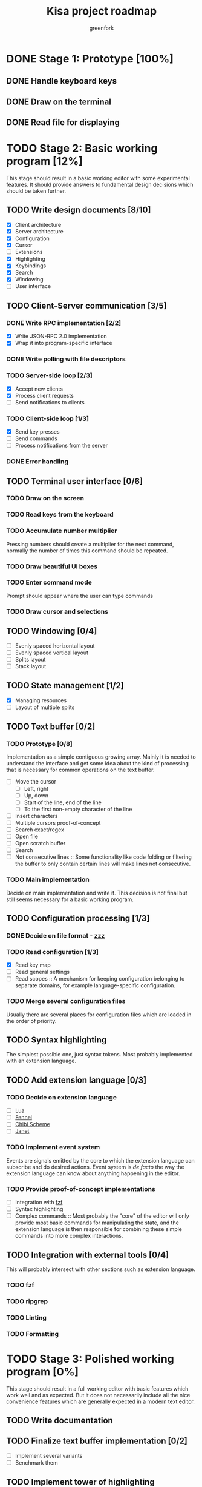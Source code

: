 #+title: Kisa project roadmap
#+author: greenfork
#+STARTUP: logdone content
   
* DONE Stage 1: Prototype [100%]
  
** DONE Handle keyboard keys
   
** DONE Draw on the terminal
   
** DONE Read file for displaying

* TODO Stage 2: Basic working program [12%]
  :PROPERTIES:
  :COOKIE_DATA: todo recursive
  :END:

  This stage should result in a basic working editor with some experimental
  features. It should provide answers to fundamental design decisions which
  should be taken further.

** TODO Write design documents [8/10]
   - [X] Client architecture
   - [X] Server architecture
   - [X] Configuration
   - [X] Cursor
   - [ ] Extensions
   - [X] Highlighting
   - [X] Keybindings
   - [X] Search
   - [X] Windowing
   - [ ] User interface
   
** TODO Client-Server communication [3/5]

*** DONE Write RPC implementation [2/2]
    CLOSED: [2021-09-02 Thu 23:39]
    - [X] Write JSON-RPC 2.0 implementation
    - [X] Wrap it into program-specific interface

*** DONE Write polling with file descriptors
    CLOSED: [2021-09-02 Thu 23:39]

*** TODO Server-side loop [2/3]
    - [X] Accept new clients
    - [X] Process client requests
    - [ ] Send notifications to clients

*** TODO Client-side loop [1/3]
    - [X] Send key presses
    - [ ] Send commands
    - [ ] Process notifications from the server

*** DONE Error handling
    CLOSED: [2021-09-02 Thu 23:45]

** TODO Terminal user interface [0/6]

*** TODO Draw on the screen

*** TODO Read keys from the keyboard

*** TODO Accumulate number multiplier
    Pressing numbers should create a multiplier for the next command, normally
    the number of times this command should be repeated.

*** TODO Draw beautiful UI boxes

*** TODO Enter command mode
    Prompt should appear where the user can type commands

*** TODO Draw cursor and selections

** TODO Windowing [0/4]
   - [ ] Evenly spaced horizontal layout
   - [ ] Evenly spaced vertical layout
   - [ ] Splits layout
   - [ ] Stack layout

** TODO State management [1/2]
   - [X] Managing resources
   - [ ] Layout of multiple splits

** TODO Text buffer [0/2]
*** TODO Prototype [0/8]
     Implementation as a simple contiguous growing array. Mainly
     it is needed to understand the interface and get some idea about the kind
     of processing that is necessary for common operations on the text buffer.
     - [ ] Move the cursor
       + [ ] Left, right
       + [ ] Up, down
       + [ ] Start of the line, end of the line
       + [ ] To the first non-empty character of the line
     - [ ] Insert characters
     - [ ] Multiple cursors proof-of-concept
     - [ ] Search exact/regex
     - [ ] Open file
     - [ ] Open scratch buffer
     - [ ] Search
     - [ ] Not consecutive lines :: Some functionality like code folding or
       filtering the buffer to only contain certain lines will make lines not
       consecutive.
*** TODO Main implementation
     Decide on main implementation and write it. This decision is not final but
     still seems necessary for a basic working program.

** TODO Configuration processing [1/3]
*** DONE Decide on file format - [[https://github.com/gruebite/zzz][zzz]]
    CLOSED: [2021-09-03 Fri 00:43]
*** TODO Read configuration [1/3]
    - [X] Read key map
    - [ ] Read general settings
    - [ ] Read scopes :: A mechanism for keeping configuration belonging to
      separate domains, for example language-specific configuration.
       
*** TODO Merge several configuration files
    Usually there are several places for configuration files which are loaded
    in the order of priority.

** TODO Syntax highlighting
   The simplest possible one, just syntax tokens. Most probably implemented
   with an extension language.

** TODO Add extension language [0/3]

*** TODO Decide on extension language
    - [ ] [[https://www.lua.org/][Lua]]
    - [ ] [[https://fennel-lang.org/][Fennel]]
    - [ ] [[http://synthcode.com/scheme/chibi/][Chibi Scheme]]
    - [ ] [[https://janet-lang.org/][Janet]]

*** TODO Implement event system
    Events are signals emitted by the core to which the extension language can
    subscribe and do desired actions. Event system is /de facto/ the way the
    extension language can know about anything happening in the editor.

*** TODO Provide proof-of-concept implementations
    - [ ] Integration with [[https://github.com/junegunn/fzf][fzf]]
    - [ ] Syntax highlighting
    - [ ] Complex commands :: Most probably the "core" of the editor will only
      provide most basic commands for manipulating the state, and the extension
      language is then responsible for combining these simple commands into more
      complex interactions.

** TODO Integration with external tools [0/4]
   This will probably intersect with other sections such as extension language.

*** TODO fzf

*** TODO ripgrep

*** TODO Linting

*** TODO Formatting

* TODO Stage 3: Polished working program [0%]
  :PROPERTIES:
  :COOKIE_DATA: todo recursive
  :END:

  This stage should result in a full working editor with basic features which
  work well and as expected. But it does not necessarily include all the nice
  convenience features which are generally expected in a modern text editor.

** TODO Write documentation
** TODO Finalize text buffer implementation [0/2]
   - [ ] Implement several variants
   - [ ] Benchmark them

** TODO Implement tower of highlighting
   Experimentation with different modes for highlighting and implementation of
   the "tower of highlighting". Only the basic structure should be implemented,
   not necessarily all the different semantic modes.

** TODO Decide on configuration handling
   - Do we need extension language?
   - If we keep extension language, do we need zzz file format?

** TODO Search and replace
*** TODO Decide which search variations to implement
    - [ ] Exact
    - [ ] Exact with word boundaries
    - [ ] Regex
    - [ ] Exact case-insensitive
    - [ ] Camel-Kebab-Pascal-Snake-case-insensitive
    - [ ] PEG

*** TODO Implement searching
*** TODO Implement replacing

* TODO Stage 4: Experimental convenience functionality [0%]
  :PROPERTIES:
  :COOKIE_DATA: todo recursive
  :END:

  This stage includes all the nice features which help the programmer program
  quicker, faster and easier. A lot of experimental features are expected to be
  here with the idea that they can be further refined, removed or changed.
  
** TODO Autocompletion

** TODO Clipboard integration
   
** TODO Jump inside file

** TODO Mouse integration

** TODO Multiple cursors

** TODO Language server protocol
   
* TODO Stage 5: Refined convenience functionality [0%]

  This stage should complete and decide on all the functionality that should be
  included in the "core" of the editor, moved to third-party library or removed
  completely and left as the exercise for the reader.
  
** TODO Decide on the features
   
* TODO Stage 6: Final release

  This stage should be a release of version 1.0. After all the stages have been
  implemented and tested, this stage will stabilize the features, API and all
  the other important things so that users can expect a seamless upgrade process
  of future versions. The next breaking version will be 2.0.
  
